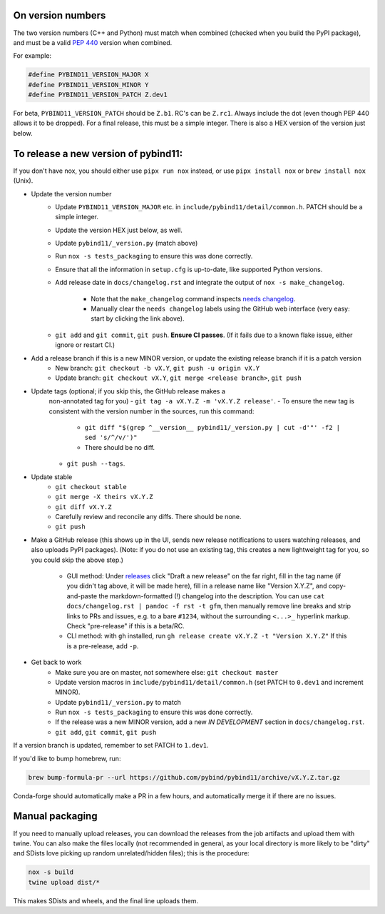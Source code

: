 On version numbers
^^^^^^^^^^^^^^^^^^

The two version numbers (C++ and Python) must match when combined (checked when
you build the PyPI package), and must be a valid `PEP 440
<https://www.python.org/dev/peps/pep-0440>`_ version when combined.

For example:

.. code-block:: C++

    #define PYBIND11_VERSION_MAJOR X
    #define PYBIND11_VERSION_MINOR Y
    #define PYBIND11_VERSION_PATCH Z.dev1

For beta, ``PYBIND11_VERSION_PATCH`` should be ``Z.b1``. RC's can be ``Z.rc1``.
Always include the dot (even though PEP 440 allows it to be dropped). For a
final release, this must be a simple integer. There is also a HEX version of
the version just below.


To release a new version of pybind11:
^^^^^^^^^^^^^^^^^^^^^^^^^^^^^^^^^^^^^

If you don't have nox, you should either use ``pipx run nox`` instead, or use
``pipx install nox`` or ``brew install nox`` (Unix).

- Update the version number
    - Update ``PYBIND11_VERSION_MAJOR`` etc. in
      ``include/pybind11/detail/common.h``. PATCH should be a simple integer.
    - Update the version HEX just below, as well.
    - Update ``pybind11/_version.py`` (match above)
    - Run ``nox -s tests_packaging`` to ensure this was done correctly.
    - Ensure that all the information in ``setup.cfg`` is up-to-date, like
      supported Python versions.
    - Add release date in ``docs/changelog.rst`` and integrate the output of
      ``nox -s make_changelog``.
          - Note that the ``make_changelog`` command inspects
            `needs changelog <https://github.com/pybind/pybind11/pulls?q=is%3Apr+is%3Aclosed+label%3A%22needs+changelog%22>`_.
          - Manually clear the ``needs changelog`` labels using the GitHub web
            interface (very easy: start by clicking the link above).
    - ``git add`` and ``git commit``, ``git push``. **Ensure CI passes**. (If it
      fails due to a known flake issue, either ignore or restart CI.)
- Add a release branch if this is a new MINOR version, or update the existing release branch if it is a patch version
    - New branch: ``git checkout -b vX.Y``, ``git push -u origin vX.Y``
    - Update branch: ``git checkout vX.Y``, ``git merge <release branch>``, ``git push``
- Update tags (optional; if you skip this, the GitHub release makes a
    non-annotated tag for you)
    - ``git tag -a vX.Y.Z -m 'vX.Y.Z release'``.
    - To ensure the new tag is consistent with the version number in the sources, run this command:
          - ``git diff "$(grep ^__version__ pybind11/_version.py | cut -d'"' -f2 | sed 's/^/v/')"``
          - There should be no diff.
    - ``git push --tags``.
- Update stable
    - ``git checkout stable``
    - ``git merge -X theirs vX.Y.Z``
    - ``git diff vX.Y.Z``
    - Carefully review and reconcile any diffs. There should be none.
    - ``git push``
- Make a GitHub release (this shows up in the UI, sends new release
  notifications to users watching releases, and also uploads PyPI packages).
  (Note: if you do not use an existing tag, this creates a new lightweight tag
  for you, so you could skip the above step.)
    - GUI method: Under `releases <https://github.com/pybind/pybind11/releases>`_
      click "Draft a new release" on the far right, fill in the tag name
      (if you didn't tag above, it will be made here), fill in a release name
      like "Version X.Y.Z", and copy-and-paste the markdown-formatted (!) changelog
      into the description. You can use ``cat docs/changelog.rst | pandoc -f rst -t gfm``,
      then manually remove line breaks and strip links to PRs and issues,
      e.g. to a bare ``#1234``, without the surrounding ``<...>_`` hyperlink markup.
      Check "pre-release" if this is a beta/RC.
    - CLI method: with ``gh`` installed, run ``gh release create vX.Y.Z -t "Version X.Y.Z"``
      If this is a pre-release, add ``-p``.

- Get back to work
    - Make sure you are on master, not somewhere else: ``git checkout master``
    - Update version macros in ``include/pybind11/detail/common.h`` (set PATCH to
      ``0.dev1`` and increment MINOR).
    - Update ``pybind11/_version.py`` to match
    - Run ``nox -s tests_packaging`` to ensure this was done correctly.
    - If the release was a new MINOR version, add a new `IN DEVELOPMENT`
      section in ``docs/changelog.rst``.
    - ``git add``, ``git commit``, ``git push``

If a version branch is updated, remember to set PATCH to ``1.dev1``.

If you'd like to bump homebrew, run:

.. code-block:: console

    brew bump-formula-pr --url https://github.com/pybind/pybind11/archive/vX.Y.Z.tar.gz

Conda-forge should automatically make a PR in a few hours, and automatically
merge it if there are no issues.


Manual packaging
^^^^^^^^^^^^^^^^

If you need to manually upload releases, you can download the releases from the job artifacts and upload them with twine. You can also make the files locally (not recommended in general, as your local directory is more likely to be "dirty" and SDists love picking up random unrelated/hidden files); this is the procedure:

.. code-block:: bash

    nox -s build
    twine upload dist/*

This makes SDists and wheels, and the final line uploads them.
